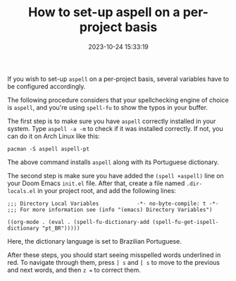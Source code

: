 #+TITLE: How to set-up aspell on a per-project basis
#+DATE: 2023-10-24 15:33:19

If you wish to set-up =aspell= on a per-project basis, several variables have to be configured accordingly.

The following procedure considers that your spellchecking engine of choice is =aspell=, and you're using =spell-fu= to show the typos in your buffer.

The first step is to make sure you have =aspell= correctly installed in your system. Type =aspell -a -m= to check if it was installed correctly. If not, you can do it on Arch Linux like this:

#+begin_src shell
pacman -S aspell aspell-pt
#+end_src

The above command installs =aspell= along with its Portuguese dictionary.

The second step is make sure you have added the =(spell +aspell)= line on your Doom Emacs =init.el= file. After that, create a file named =.dir-locals.el= in your project root, and add the following lines:

#+begin_src elisp
;;; Directory Local Variables            -*- no-byte-compile: t -*-
;;; For more information see (info "(emacs) Directory Variables")

((org-mode . (eval . (spell-fu-dictionary-add (spell-fu-get-ispell-dictionary "pt_BR")))))
#+end_src

Here, the dictionary language is set to Brazilian Portuguese.

After these steps, you should start seeing misspelled words underlined in red. To navigate through them, press =] s= and =[ s= to move to the previous and next words, and then =z == to correct them.
